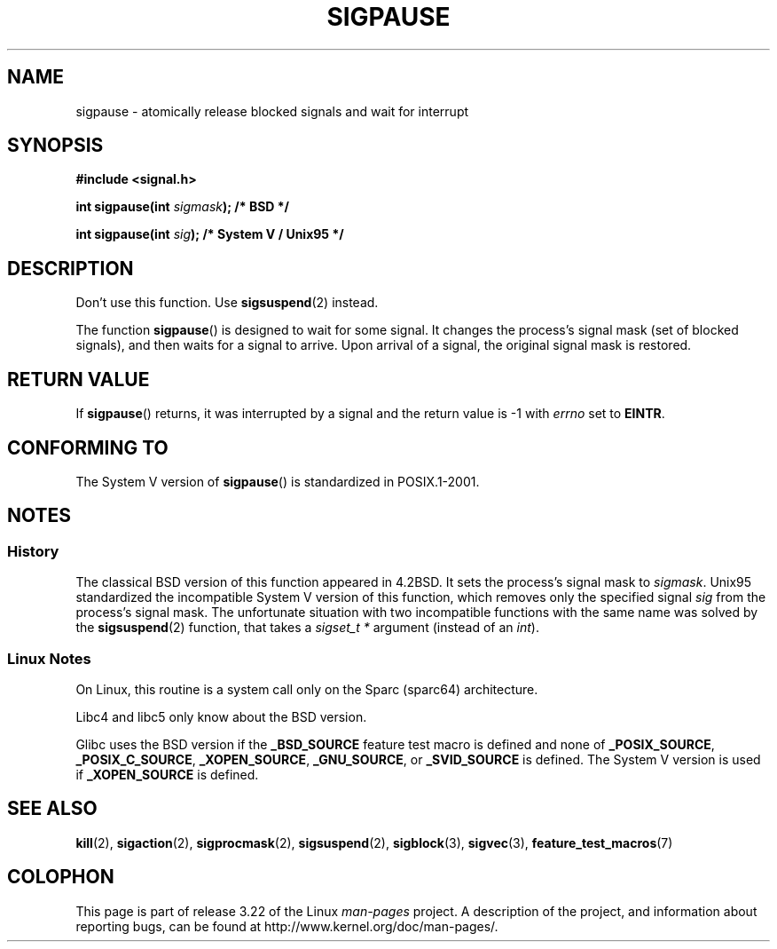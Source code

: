 .\" Copyright (C) 2004 Andries Brouwer (aeb@cwi.nl)
.\"
.\" Permission is granted to make and distribute verbatim copies of this
.\" manual provided the copyright notice and this permission notice are
.\" preserved on all copies.
.\"
.\" Permission is granted to copy and distribute modified versions of this
.\" manual under the conditions for verbatim copying, provided that the
.\" entire resulting derived work is distributed under the terms of a
.\" permission notice identical to this one.
.\"
.\" Since the Linux kernel and libraries are constantly changing, this
.\" manual page may be incorrect or out-of-date.  The author(s) assume no
.\" responsibility for errors or omissions, or for damages resulting from
.\" the use of the information contained herein.  The author(s) may not
.\" have taken the same level of care in the production of this manual,
.\" which is licensed free of charge, as they might when working
.\" professionally.
.\"
.\" Formatted or processed versions of this manual, if unaccompanied by
.\" the source, must acknowledge the copyright and authors of this work.
.\"
.TH SIGPAUSE 3 2005-12-01 "Linux" "Linux Programmer's Manual"
.SH NAME
sigpause \- atomically release blocked signals and wait for interrupt
.SH SYNOPSIS
.nf
.B #include <signal.h>
.sp
.BI "int sigpause(int " sigmask ");  /* BSD */"
.sp
.BI "int sigpause(int " sig ");      /* System V / Unix95 */"
.fi
.SH DESCRIPTION
Don't use this function.
Use
.BR sigsuspend (2)
instead.
.LP
The function
.BR sigpause ()
is designed to wait for some signal.
It changes the process's signal mask (set of blocked signals),
and then waits for a signal to arrive.
Upon arrival of a signal, the original signal mask is restored.
.SH "RETURN VALUE"
If
.BR sigpause ()
returns, it was interrupted by a signal and the return value is \-1
with
.I errno
set to
.BR EINTR .
.SH CONFORMING TO
The System V version of
.BR sigpause ()
is standardized in POSIX.1-2001.
.SH NOTES
.SS History
The classical BSD version of this function appeared in 4.2BSD.
It sets the process's signal mask to
.IR sigmask .
Unix95 standardized the incompatible System V version of
this function, which removes only the specified signal
.I sig
from the process's signal mask.
.\" __xpg_sigpause: Unix 95, spec 1170, SVID, SVr4, XPG
The unfortunate situation with two incompatible functions with the
same name was solved by the
.BR \%sigsuspend (2)
function, that takes a
.I "sigset_t *"
argument (instead of an
.IR int ).
.SS Linux Notes
On Linux, this routine is a system call only on the Sparc (sparc64)
architecture.

Libc4 and libc5 only know about the BSD version.

Glibc uses the BSD version if the
.B _BSD_SOURCE
feature test macro is defined and none of
.BR _POSIX_SOURCE ,
.BR _POSIX_C_SOURCE ,
.BR _XOPEN_SOURCE ,
.BR _GNU_SOURCE ,
or
.B _SVID_SOURCE
is defined.
The System V version is used if
.B _XOPEN_SOURCE
is defined.
.\"
.\" For the BSD version, one usually uses a zero
.\" .I sigmask
.\" to indicate that no signals are to be blocked.
.SH "SEE ALSO"
.BR kill (2),
.BR sigaction (2),
.BR sigprocmask (2),
.BR sigsuspend (2),
.BR sigblock (3),
.BR sigvec (3),
.BR feature_test_macros (7)
.SH COLOPHON
This page is part of release 3.22 of the Linux
.I man-pages
project.
A description of the project,
and information about reporting bugs,
can be found at
http://www.kernel.org/doc/man-pages/.

